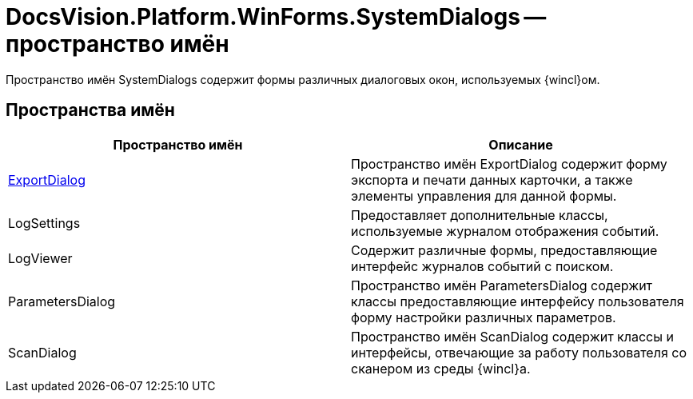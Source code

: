 = DocsVision.Platform.WinForms.SystemDialogs -- пространство имён

Пространство имён SystemDialogs содержит формы различных диалоговых окон, используемых {wincl}ом.

== Пространства имён

[cols=",",options="header"]
|===
|Пространство имён |Описание
|xref:api/DocsVision/Platform/WinForms/SystemDialogs/ExportDialog/ExportDialog_NS.adoc[ExportDialog] |Пространство имён ExportDialog содержит форму экспорта и печати данных карточки, а также элементы управления для данной формы.
|LogSettings |Предоставляет дополнительные классы, используемые журналом отображения событий.
|LogViewer |Содержит различные формы, предоставляющие интерфейс журналов событий с поиском.
|ParametersDialog |Пространство имён ParametersDialog содержит классы предоставляющие интерфейсу пользователя форму настройки различных параметров.
|ScanDialog |Пространство имён ScanDialog содержит классы и интерфейсы, отвечающие за работу пользователя со сканером из среды {wincl}а.
|===
